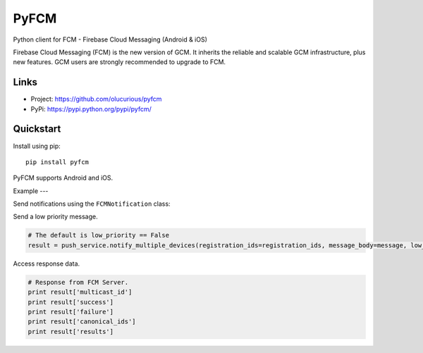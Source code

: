 *****
PyFCM
*****


Python client for FCM - Firebase Cloud Messaging (Android & iOS)

Firebase Cloud Messaging (FCM) is the new version of GCM. It inherits the reliable and scalable GCM infrastructure, plus new features. GCM users are strongly recommended to upgrade to FCM.


Links
=====

- Project: https://github.com/olucurious/pyfcm
- PyPi: https://pypi.python.org/pypi/pyfcm/


Quickstart
==========

Install using pip:


::

    pip install pyfcm


PyFCM supports Android and iOS.


Example
---

Send notifications using the ``FCMNotification`` class:


.. code-block:: python
    # Send to single device.
    from pyfcm import FCMNotification

    push_service = FCMNotification(api_key="<api-key>")

    registration_id = "<device registration_id>"
    message = "Hi john, your Uber driver is around"
    result = push_service.notify_single_device(registration_id=registration_id, message_body=message)

    # Send to multiple devices by passing a list of ids.
    registration_ids = ["<device registration_id 1>", "<device registration_id 2>", ...]
    message = "Have you checked for cool Uber drivers around lately?"
    result = push_service.notify_multiple_devices(registration_ids=registration_ids, message_body=message)

    print result

Send a low priority message.

.. code-block:: python

    # The default is low_priority == False
    result = push_service.notify_multiple_devices(registration_ids=registration_ids, message_body=message, low_priority=True)


Access response data.

.. code-block:: python

    # Response from FCM Server.
    print result['multicast_id']
    print result['success']
    print result['failure']
    print result['canonical_ids']
    print result['results']
